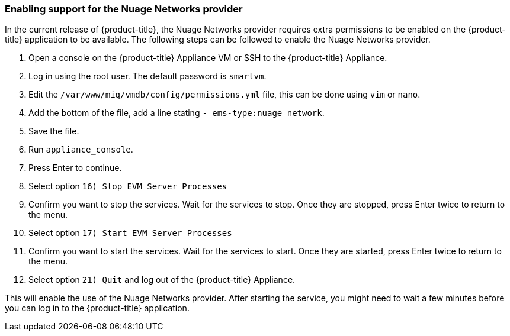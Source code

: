 === Enabling support for the Nuage Networks provider

In the current release of {product-title}, the Nuage Networks provider requires extra permissions to be enabled on the {product-title} application to be available. The following steps can be followed to enable the Nuage Networks provider.

. Open a console on the {product-title} Appliance VM or SSH to the {product-title} Appliance. 

. Log in using the root user. The default password is `smartvm`.

. Edit the `/var/www/miq/vmdb/config/permissions.yml` file, this can be done using `vim` or `nano`.

. Add the bottom of the file, add a line stating `- ems-type:nuage_network`.

. Save the file.

. Run `appliance_console`.

. Press Enter to continue.

. Select option `16) Stop EVM Server Processes`

. Confirm you want to stop the services. Wait for the services to stop. Once they are stopped, press Enter twice to return to the menu.

. Select option `17) Start EVM Server Processes`

. Confirm you want to start the services. Wait for the services to start. Once they are started, press Enter twice to return to the menu.

. Select option `21) Quit` and log out of the {product-title} Appliance.

This will enable the use of the Nuage Networks provider. After starting the service, you might need to wait a few minutes before you can log in to the {product-title} application.

